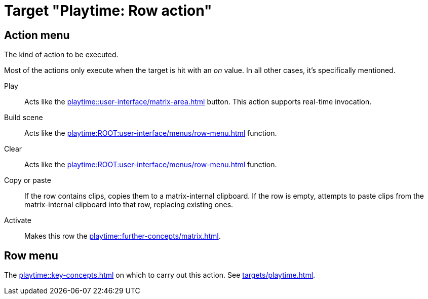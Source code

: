 = Target "Playtime: Row action"

== Action menu

The kind of action to be executed.

Most of the actions only execute when the target is hit with an _on_ value. In all other cases, it's specifically mentioned.

Play::
Acts like the xref:playtime::user-interface/matrix-area.adoc#row-cell-play-scene[] button. This action supports real-time invocation.

Build scene::
Acts like the xref:playtime:ROOT:user-interface/menus/row-menu.adoc#row-build-scene-from-currently-playing-clips[] function.

Clear::
Acts like the xref:playtime:ROOT:user-interface/menus/row-menu.adoc#row-clear[] function.

Copy or paste::
If the row contains clips, copies them to a matrix-internal clipboard. If the row is empty, attempts to paste clips from the matrix-internal clipboard into that row, replacing existing ones.

Activate::
Makes this row the xref:playtime::further-concepts/matrix.adoc#active-cell[].

== Row menu

The xref:playtime::key-concepts.adoc#row[] on which to carry out this action. See xref:targets/playtime.adoc#row-selector[].
